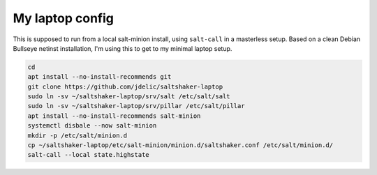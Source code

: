 My laptop config
================

This is supposed to run from a local salt-minion install, using ``salt-call``
in a masterless setup. Based on a clean Debian Bullseye netinst installation,
I'm using this to get to my minimal laptop setup.

.. code-block:: shell

    cd
    apt install --no-install-recommends git
    git clone https://github.com/jdelic/saltshaker-laptop
    sudo ln -sv ~/saltshaker-laptop/srv/salt /etc/salt/salt
    sudo ln -sv ~/saltshaker-laptop/srv/pillar /etc/salt/pillar
    apt install --no-install-recommends salt-minion
    systemctl disbale --now salt-minion
    mkdir -p /etc/salt/minion.d
    cp ~/saltshaker-laptop/etc/salt-minion/minion.d/saltshaker.conf /etc/salt/minion.d/
    salt-call --local state.highstate
